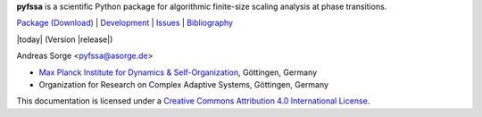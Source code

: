 **pyfssa** is a scientific Python package for algorithmic finite-size
scaling analysis at phase transitions.

`Package (Download)`_ | `Development`_ | `Issues`_ | `Bibliography`_

|today| (Version |release|)

Andreas Sorge <pyfssa@asorge.de>

- `Max Planck Institute for Dynamics & Self-Organization <http://www.ds.mpg.de/en>`_, Göttingen, Germany
- Organization for Research on Complex Adaptive Systems, Göttingen, Germany

.. image:: _static/cc-by.*

This documentation is licensed under a `Creative Commons Attribution 4.0 International License`_.

.. _Creative Commons Attribution 4.0 International License: http://creativecommons.org/licenses/by/4.0/

.. _Development: http://github.com/andsor/pyfssa
.. _Package (Download): http://pypi.python.org/pypi/fssa 
.. _Issues: http://github.com/andsor/pyfssa/issues
.. _Bibliography: http://www.citeulike.org/group/19073
